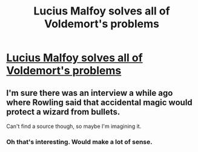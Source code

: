 #+TITLE: Lucius Malfoy solves all of Voldemort's problems

* [[https://www.youtube.com/watch?v=aP87zs4Wriw][Lucius Malfoy solves all of Voldemort's problems]]
:PROPERTIES:
:Author: Telly_Productions
:Score: 1
:DateUnix: 1435188967.0
:DateShort: 2015-Jun-25
:FlairText: Misc
:END:

** I'm sure there was an interview a while ago where Rowling said that accidental magic would protect a wizard from bullets.

Can't find a source though, so maybe I'm imagining it.
:PROPERTIES:
:Score: 3
:DateUnix: 1435619982.0
:DateShort: 2015-Jun-30
:END:

*** Oh that's interesting. Would make a lot of sense.
:PROPERTIES:
:Author: Telly_Productions
:Score: 1
:DateUnix: 1437963339.0
:DateShort: 2015-Jul-27
:END:
